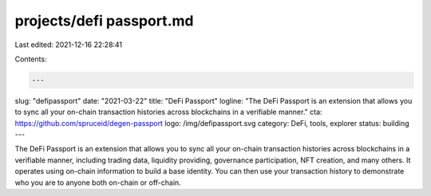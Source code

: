 projects/defi passport.md
=========================

Last edited: 2021-12-16 22:28:41

Contents:

.. code-block:: md

    ---
slug: "defipassport"
date: "2021-03-22"
title: "DeFi Passport"
logline: "The DeFi Passport is an extension that allows you to sync all your on-chain transaction histories across blockchains in a verifiable manner."
cta: https://github.com/spruceid/degen-passport
logo: /img/defipassport.svg
category: DeFi, tools, explorer
status: building
---

The DeFi Passport is an extension that allows you to sync all your on-chain transaction histories across blockchains in a verifiable manner, including trading data, liquidity providing, governance participation, NFT creation, and many others. It operates using on-chain information to build a base identity. You can then use your transaction history to demonstrate who you are to anyone both on-chain or off-chain.



